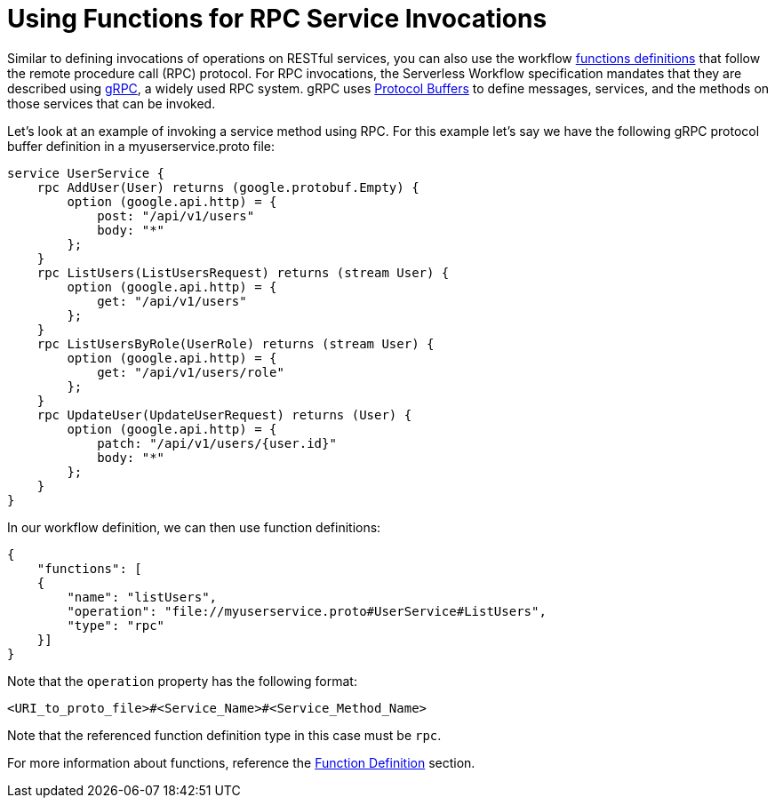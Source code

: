= Using Functions for RPC Service Invocations

Similar to defining invocations of operations on RESTful services, you can also use the workflow xref:spec/structure/state_definitions/function.adoc[functions definitions] that follow the remote procedure call (RPC) protocol. For RPC invocations, the Serverless Workflow specification mandates that they are described using link:{grpc_url}[gRPC], a widely used RPC system. gRPC uses link:{protocol_buffers_url}[Protocol Buffers] to define messages, services, and the methods on those services that can be invoked.

Let's look at an example of invoking a service method using RPC. For this example let's say we have the following gRPC protocol buffer definition in a myuserservice.proto file:

[source,protobuf]
----
service UserService {
    rpc AddUser(User) returns (google.protobuf.Empty) {
        option (google.api.http) = {
            post: "/api/v1/users"
            body: "*"
        };
    }
    rpc ListUsers(ListUsersRequest) returns (stream User) {
        option (google.api.http) = {
            get: "/api/v1/users"
        };
    }
    rpc ListUsersByRole(UserRole) returns (stream User) {
        option (google.api.http) = {
            get: "/api/v1/users/role"
        };
    }
    rpc UpdateUser(UpdateUserRequest) returns (User) {
        option (google.api.http) = {
            patch: "/api/v1/users/{user.id}"
            body: "*"
        };
    }
}
----

In our workflow definition, we can then use function definitions:

[source,json]
----
{
    "functions": [
    {
        "name": "listUsers",
        "operation": "file://myuserservice.proto#UserService#ListUsers",
        "type": "rpc"
    }]
}
----

Note that the `operation` property has the following format:

[source,json]
----
<URI_to_proto_file>#<Service_Name>#<Service_Method_Name>
----

Note that the referenced function definition type in this case must be `rpc`.

For more information about functions, reference the xref:spec/structure/state_definitions/function.adoc[Function Definition] section.
